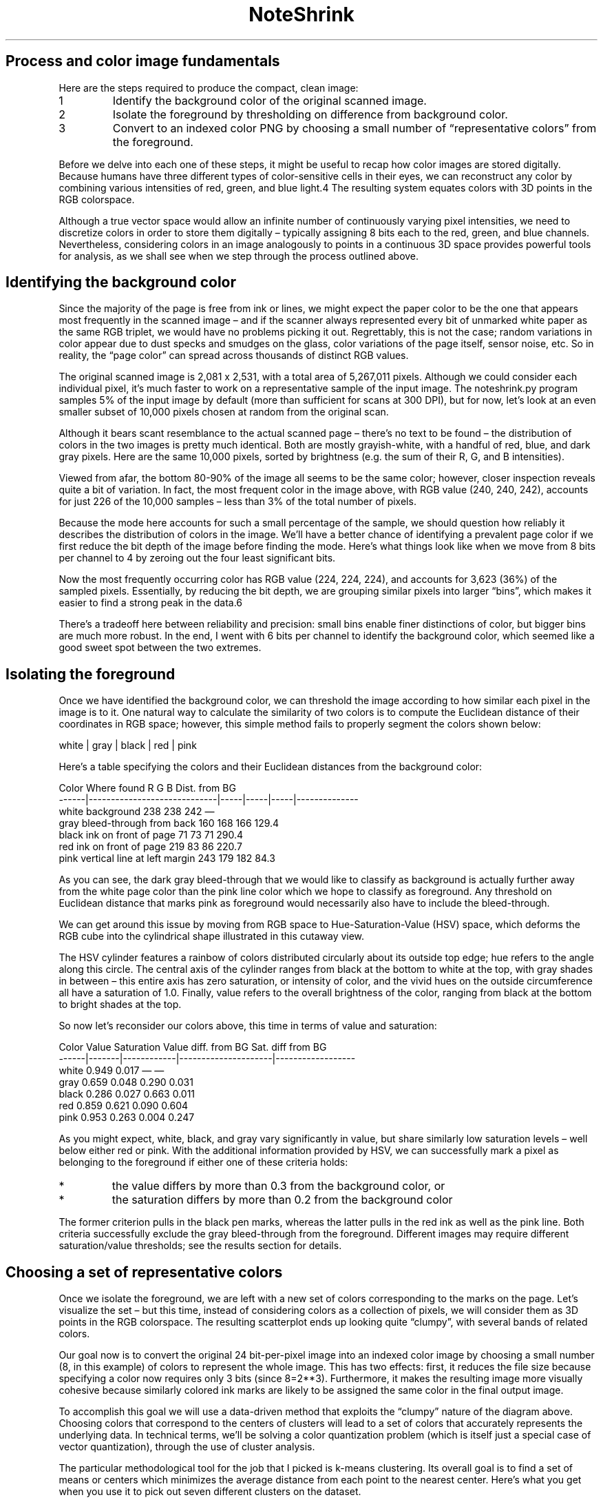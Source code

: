 .TH "NoteShrink" 7 1.2 "27 Dec 2022" "Development Manual"

.SH Process and color image fundamentals

.PP
Here are the steps required to produce the compact, clean image:

.TP
1
Identify the background color of the original scanned image.

.TP
2
Isolate the foreground by thresholding on difference from background
color.

.TP
3
Convert to an indexed color PNG by choosing a small number of
“representative colors” from the foreground.

.PP
Before we delve into each one of these steps, it might be useful
to recap how color images are stored digitally. Because humans have
three different types of color-sensitive cells in their eyes, we can
reconstruct any color by combining various intensities of red, green,
and blue light.4 The resulting system equates colors with 3D points in
the RGB colorspace.

.PP
Although a true vector space would allow an infinite number of
continuously varying pixel intensities, we need to discretize colors in
order to store them digitally – typically assigning 8 bits each to the
red, green, and blue channels. Nevertheless, considering colors in an
image analogously to points in a continuous 3D space provides powerful
tools for analysis, as we shall see when we step through the process
outlined above.

.SH Identifying the background color

.PP
Since the majority of the page is free from ink or lines, we might expect
the paper color to be the one that appears most frequently in the scanned
image – and if the scanner always represented every bit of unmarked
white paper as the same RGB triplet, we would have no problems picking
it out. Regrettably, this is not the case; random variations in color
appear due to dust specks and smudges on the glass, color variations of
the page itself, sensor noise, etc. So in reality, the “page color”
can spread across thousands of distinct RGB values.

.PP
The original scanned image is 2,081 x 2,531, with a total area of
5,267,011 pixels. Although we could consider each individual pixel, it’s
much faster to work on a representative sample of the input image. The
noteshrink.py program samples 5% of the input image by default (more than
sufficient for scans at 300 DPI), but for now, let’s look at an even
smaller subset of 10,000 pixels chosen at random from the original scan.

.PP
Although it bears scant resemblance to the actual scanned page –
there’s no text to be found – the distribution of colors in the
two images is pretty much identical. Both are mostly grayish-white,
with a handful of red, blue, and dark gray pixels. Here are the same
10,000 pixels, sorted by brightness (e.g. the sum of their R, G, and
B intensities).

.PP
Viewed from afar, the bottom 80-90% of the image all seems to be the same
color; however, closer inspection reveals quite a bit of variation. In
fact, the most frequent color in the image above, with RGB value (240,
240, 242), accounts for just 226 of the 10,000 samples – less than 3%
of the total number of pixels.

.PP
Because the mode here accounts for such a small percentage of the sample,
we should question how reliably it describes the distribution of colors
in the image. We’ll have a better chance of identifying a prevalent
page color if we first reduce the bit depth of the image before finding
the mode. Here’s what things look like when we move from 8 bits per
channel to 4 by zeroing out the four least significant bits.

.PP
Now the most frequently occurring color has RGB value (224, 224, 224), and
accounts for 3,623 (36%) of the sampled pixels. Essentially, by reducing
the bit depth, we are grouping similar pixels into larger “bins”,
which makes it easier to find a strong peak in the data.6

.PP
There’s a tradeoff here between reliability and precision: small
bins enable finer distinctions of color, but bigger bins are much
more robust. In the end, I went with 6 bits per channel to identify
the background color, which seemed like a good sweet spot between the
two extremes.

.SH Isolating the foreground

.PP
Once we have identified the background color, we can threshold the image
according to how similar each pixel in the image is to it. One natural
way to calculate the similarity of two colors is to compute the Euclidean
distance of their coordinates in RGB space; however, this simple method
fails to properly segment the colors shown below:

.PP
  white | gray | black | red | pink

.PP
Here’s a table specifying the colors and their Euclidean distances
from the background color:

.PP
  Color   Where found                     R     G     B   Dist. from BG
  ------|-----------------------------|-----|-----|-----|--------------
  white   background                    238   238   242               —
  gray    bleed-through from back       160   168   166           129.4
  black   ink on front of page           71    73    71           290.4
  red     ink on front of page          219    83    86           220.7
  pink    vertical line at left margin  243   179   182            84.3

.PP
As you can see, the dark gray bleed-through that we would like to classify
as background is actually further away from the white page color than the
pink line color which we hope to classify as foreground. Any threshold
on Euclidean distance that marks pink as foreground would necessarily
also have to include the bleed-through.

.PP
We can get around this issue by moving from RGB space to
Hue-Saturation-Value (HSV) space, which deforms the RGB cube into the
cylindrical shape illustrated in this cutaway view.

.PP
The HSV cylinder features a rainbow of colors distributed circularly about
its outside top edge; hue refers to the angle along this circle. The
central axis of the cylinder ranges from black at the bottom to white
at the top, with gray shades in between – this entire axis has zero
saturation, or intensity of color, and the vivid hues on the outside
circumference all have a saturation of 1.0. Finally, value refers to
the overall brightness of the color, ranging from black at the bottom
to bright shades at the top.

.PP
So now let’s reconsider our colors above, this time in terms of value
and saturation:
.PP
  Color   Value   Saturation   Value diff. from BG   Sat. diff from BG
  ------|-------|------------|---------------------|------------------
  white   0.949       0.017                      —                   —
  gray    0.659       0.048                  0.290               0.031
  black   0.286       0.027                  0.663               0.011
  red     0.859       0.621                  0.090               0.604
  pink    0.953       0.263                  0.004               0.247

.PP
As you might expect, white, black, and gray vary significantly in
value, but share similarly low saturation levels – well below either
red or pink. With the additional information provided by HSV, we can
successfully mark a pixel as belonging to the foreground if either one
of these criteria holds:

.TP
*
the value differs by more than 0.3 from the background color, or
.TP
*
the saturation differs by more than 0.2 from the background color

.PP
The former criterion pulls in the black pen marks, whereas the latter
pulls in the red ink as well as the pink line. Both criteria successfully
exclude the gray bleed-through from the foreground. Different images may
require different saturation/value thresholds; see the results section
for details.

.SH Choosing a set of representative colors

.PP
Once we isolate the foreground, we are left with a new set of colors
corresponding to the marks on the page. Let’s visualize the set –
but this time, instead of considering colors as a collection of pixels,
we will consider them as 3D points in the RGB colorspace. The resulting
scatterplot ends up looking quite “clumpy”, with several bands of
related colors.

.PP
Our goal now is to convert the original 24 bit-per-pixel image into an
indexed color image by choosing a small number (8, in this example)
of colors to represent the whole image. This has two effects: first,
it reduces the file size because specifying a color now requires only
3 bits (since 8=2**3). Furthermore, it makes the resulting image more
visually cohesive because similarly colored ink marks are likely to be
assigned the same color in the final output image.

.PP
To accomplish this goal we will use a data-driven method that exploits the
“clumpy” nature of the diagram above. Choosing colors that correspond
to the centers of clusters will lead to a set of colors that accurately
represents the underlying data. In technical terms, we’ll be solving
a color quantization problem (which is itself just a special case of
vector quantization), through the use of cluster analysis.

.PP
The particular methodological tool for the job that I picked is k-means
clustering. Its overall goal is to find a set of means or centers
which minimizes the average distance from each point to the nearest
center. Here’s what you get when you use it to pick out seven different
clusters on the dataset.

.PP
In this diagram, the points with black outlines represent foreground
color samples, and the colored lines connect them to their closest center
in the RGB colorspace. When the image is converted to indexed color,
each foreground sample will get replaced with the color of the closest
center. Finally, the circular outlines indicate the distance from each
center its furthest associated sample.

.SH Whistles and bells

Aside from being able to set the value and saturation thresholds,
the noteshrink.py program has several other notable features. By
default, it increases the vividness and contrast of the final palette
by rescaling the minimum and maximum intensity values to 0 and 255,
respectively.

.PP
There is also an option to force the background color to white after
isolating the foreground colors.

.SH SEE ALSO
noteshrink(1)

.SH CONTACTS
Website: https://mzucker.github.io/2016/09/20/noteshrink.html
